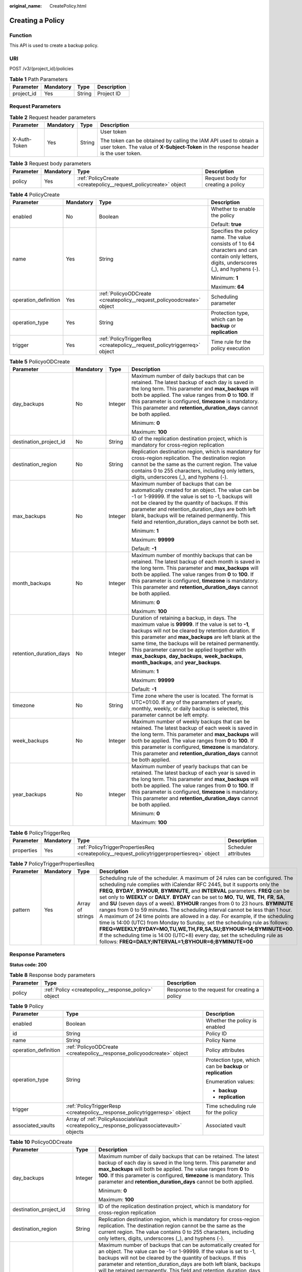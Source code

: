 :original_name: CreatePolicy.html

.. _CreatePolicy:

Creating a Policy
=================

Function
--------

This API is used to create a backup policy.

URI
---

POST /v3/{project_id}/policies

.. table:: **Table 1** Path Parameters

   ========== ========= ====== ===========
   Parameter  Mandatory Type   Description
   ========== ========= ====== ===========
   project_id Yes       String Project ID
   ========== ========= ====== ===========

Request Parameters
------------------

.. table:: **Table 2** Request header parameters

   +-----------------+-----------------+-----------------+----------------------------------------------------------------------------------------------------------------------------------------------------------+
   | Parameter       | Mandatory       | Type            | Description                                                                                                                                              |
   +=================+=================+=================+==========================================================================================================================================================+
   | X-Auth-Token    | Yes             | String          | User token                                                                                                                                               |
   |                 |                 |                 |                                                                                                                                                          |
   |                 |                 |                 | The token can be obtained by calling the IAM API used to obtain a user token. The value of **X-Subject-Token** in the response header is the user token. |
   +-----------------+-----------------+-----------------+----------------------------------------------------------------------------------------------------------------------------------------------------------+

.. table:: **Table 3** Request body parameters

   +-----------+-----------+-----------------------------------------------------------------+------------------------------------+
   | Parameter | Mandatory | Type                                                            | Description                        |
   +===========+===========+=================================================================+====================================+
   | policy    | Yes       | :ref:`PolicyCreate <createpolicy__request_policycreate>` object | Request body for creating a policy |
   +-----------+-----------+-----------------------------------------------------------------+------------------------------------+

.. _createpolicy__request_policycreate:

.. table:: **Table 4** PolicyCreate

   +----------------------+-----------------+-------------------------------------------------------------------------+---------------------------------------------------------------------------------------------------------------------------------------------+
   | Parameter            | Mandatory       | Type                                                                    | Description                                                                                                                                 |
   +======================+=================+=========================================================================+=============================================================================================================================================+
   | enabled              | No              | Boolean                                                                 | Whether to enable the policy                                                                                                                |
   |                      |                 |                                                                         |                                                                                                                                             |
   |                      |                 |                                                                         | Default: **true**                                                                                                                           |
   +----------------------+-----------------+-------------------------------------------------------------------------+---------------------------------------------------------------------------------------------------------------------------------------------+
   | name                 | Yes             | String                                                                  | Specifies the policy name. The value consists of 1 to 64 characters and can contain only letters, digits, underscores (_), and hyphens (-). |
   |                      |                 |                                                                         |                                                                                                                                             |
   |                      |                 |                                                                         | Minimum: **1**                                                                                                                              |
   |                      |                 |                                                                         |                                                                                                                                             |
   |                      |                 |                                                                         | Maximum: **64**                                                                                                                             |
   +----------------------+-----------------+-------------------------------------------------------------------------+---------------------------------------------------------------------------------------------------------------------------------------------+
   | operation_definition | Yes             | :ref:`PolicyoODCreate <createpolicy__request_policyoodcreate>` object   | Scheduling parameter                                                                                                                        |
   +----------------------+-----------------+-------------------------------------------------------------------------+---------------------------------------------------------------------------------------------------------------------------------------------+
   | operation_type       | Yes             | String                                                                  | Protection type, which can be **backup** or **replication**                                                                                 |
   +----------------------+-----------------+-------------------------------------------------------------------------+---------------------------------------------------------------------------------------------------------------------------------------------+
   | trigger              | Yes             | :ref:`PolicyTriggerReq <createpolicy__request_policytriggerreq>` object | Time rule for the policy execution                                                                                                          |
   +----------------------+-----------------+-------------------------------------------------------------------------+---------------------------------------------------------------------------------------------------------------------------------------------+

.. _createpolicy__request_policyoodcreate:

.. table:: **Table 5** PolicyoODCreate

   +-------------------------+-----------------+-----------------+-------------------------------------------------------------------------------------------------------------------------------------------------------------------------------------------------------------------------------------------------------------------------------------------------------------------------------------------------------------------------------------------------------------------------+
   | Parameter               | Mandatory       | Type            | Description                                                                                                                                                                                                                                                                                                                                                                                                             |
   +=========================+=================+=================+=========================================================================================================================================================================================================================================================================================================================================================================================================================+
   | day_backups             | No              | Integer         | Maximum number of daily backups that can be retained. The latest backup of each day is saved in the long term. This parameter and **max_backups** will both be applied. The value ranges from **0** to **100**. If this parameter is configured, **timezone** is mandatory. This parameter and **retention_duration_days** cannot be both applied.                                                                      |
   |                         |                 |                 |                                                                                                                                                                                                                                                                                                                                                                                                                         |
   |                         |                 |                 | Minimum: **0**                                                                                                                                                                                                                                                                                                                                                                                                          |
   |                         |                 |                 |                                                                                                                                                                                                                                                                                                                                                                                                                         |
   |                         |                 |                 | Maximum: **100**                                                                                                                                                                                                                                                                                                                                                                                                        |
   +-------------------------+-----------------+-----------------+-------------------------------------------------------------------------------------------------------------------------------------------------------------------------------------------------------------------------------------------------------------------------------------------------------------------------------------------------------------------------------------------------------------------------+
   | destination_project_id  | No              | String          | ID of the replication destination project, which is mandatory for cross-region replication                                                                                                                                                                                                                                                                                                                              |
   +-------------------------+-----------------+-----------------+-------------------------------------------------------------------------------------------------------------------------------------------------------------------------------------------------------------------------------------------------------------------------------------------------------------------------------------------------------------------------------------------------------------------------+
   | destination_region      | No              | String          | Replication destination region, which is mandatory for cross-region replication. The destination region cannot be the same as the current region. The value contains 0 to 255 characters, including only letters, digits, underscores (_), and hyphens (-).                                                                                                                                                             |
   +-------------------------+-----------------+-----------------+-------------------------------------------------------------------------------------------------------------------------------------------------------------------------------------------------------------------------------------------------------------------------------------------------------------------------------------------------------------------------------------------------------------------------+
   | max_backups             | No              | Integer         | Maximum number of backups that can be automatically created for an object. The value can be -1 or 1-99999. If the value is set to -1, backups will not be cleared by the quantity of backups. If this parameter and retention_duration_days are both left blank, backups will be retained permanently. This field and retention_duration_days cannot be both set.                                                       |
   |                         |                 |                 |                                                                                                                                                                                                                                                                                                                                                                                                                         |
   |                         |                 |                 | Minimum: **1**                                                                                                                                                                                                                                                                                                                                                                                                          |
   |                         |                 |                 |                                                                                                                                                                                                                                                                                                                                                                                                                         |
   |                         |                 |                 | Maximum: **99999**                                                                                                                                                                                                                                                                                                                                                                                                      |
   |                         |                 |                 |                                                                                                                                                                                                                                                                                                                                                                                                                         |
   |                         |                 |                 | Default: **-1**                                                                                                                                                                                                                                                                                                                                                                                                         |
   +-------------------------+-----------------+-----------------+-------------------------------------------------------------------------------------------------------------------------------------------------------------------------------------------------------------------------------------------------------------------------------------------------------------------------------------------------------------------------------------------------------------------------+
   | month_backups           | No              | Integer         | Maximum number of monthly backups that can be retained. The latest backup of each month is saved in the long term. This parameter and **max_backups** will both be applied. The value ranges from **0** to **100**. If this parameter is configured, **timezone** is mandatory. This parameter and **retention_duration_days** cannot be both applied.                                                                  |
   |                         |                 |                 |                                                                                                                                                                                                                                                                                                                                                                                                                         |
   |                         |                 |                 | Minimum: **0**                                                                                                                                                                                                                                                                                                                                                                                                          |
   |                         |                 |                 |                                                                                                                                                                                                                                                                                                                                                                                                                         |
   |                         |                 |                 | Maximum: **100**                                                                                                                                                                                                                                                                                                                                                                                                        |
   +-------------------------+-----------------+-----------------+-------------------------------------------------------------------------------------------------------------------------------------------------------------------------------------------------------------------------------------------------------------------------------------------------------------------------------------------------------------------------------------------------------------------------+
   | retention_duration_days | No              | Integer         | Duration of retaining a backup, in days. The maximum value is **99999**. If the value is set to **-1**, backups will not be cleared by retention duration. If this parameter and **max_backups** are left blank at the same time, the backups will be retained permanently. This parameter cannot be applied together with **max_backups**, **day_backups**, **week_backups**, **month_backups**, and **year_backups**. |
   |                         |                 |                 |                                                                                                                                                                                                                                                                                                                                                                                                                         |
   |                         |                 |                 | Minimum: **1**                                                                                                                                                                                                                                                                                                                                                                                                          |
   |                         |                 |                 |                                                                                                                                                                                                                                                                                                                                                                                                                         |
   |                         |                 |                 | Maximum: **99999**                                                                                                                                                                                                                                                                                                                                                                                                      |
   |                         |                 |                 |                                                                                                                                                                                                                                                                                                                                                                                                                         |
   |                         |                 |                 | Default: **-1**                                                                                                                                                                                                                                                                                                                                                                                                         |
   +-------------------------+-----------------+-----------------+-------------------------------------------------------------------------------------------------------------------------------------------------------------------------------------------------------------------------------------------------------------------------------------------------------------------------------------------------------------------------------------------------------------------------+
   | timezone                | No              | String          | Time zone where the user is located. The format is UTC+01:00. If any of the parameters of yearly, monthly, weekly, or daily backup is selected, this parameter cannot be left empty.                                                                                                                                                                                                                                    |
   +-------------------------+-----------------+-----------------+-------------------------------------------------------------------------------------------------------------------------------------------------------------------------------------------------------------------------------------------------------------------------------------------------------------------------------------------------------------------------------------------------------------------------+
   | week_backups            | No              | Integer         | Maximum number of weekly backups that can be retained. The latest backup of each week is saved in the long term. This parameter and **max_backups** will both be applied. The value ranges from **0** to **100**. If this parameter is configured, **timezone** is mandatory. This parameter and **retention_duration_days** cannot be both applied.                                                                    |
   +-------------------------+-----------------+-----------------+-------------------------------------------------------------------------------------------------------------------------------------------------------------------------------------------------------------------------------------------------------------------------------------------------------------------------------------------------------------------------------------------------------------------------+
   | year_backups            | No              | Integer         | Maximum number of yearly backups that can be retained. The latest backup of each year is saved in the long term. This parameter and **max_backups** will both be applied. The value ranges from **0** to **100**. If this parameter is configured, **timezone** is mandatory. This parameter and **retention_duration_days** cannot be both applied.                                                                    |
   |                         |                 |                 |                                                                                                                                                                                                                                                                                                                                                                                                                         |
   |                         |                 |                 | Minimum: **0**                                                                                                                                                                                                                                                                                                                                                                                                          |
   |                         |                 |                 |                                                                                                                                                                                                                                                                                                                                                                                                                         |
   |                         |                 |                 | Maximum: **100**                                                                                                                                                                                                                                                                                                                                                                                                        |
   +-------------------------+-----------------+-----------------+-------------------------------------------------------------------------------------------------------------------------------------------------------------------------------------------------------------------------------------------------------------------------------------------------------------------------------------------------------------------------------------------------------------------------+

.. _createpolicy__request_policytriggerreq:

.. table:: **Table 6** PolicyTriggerReq

   +------------+-----------+---------------------------------------------------------------------------------------------+----------------------+
   | Parameter  | Mandatory | Type                                                                                        | Description          |
   +============+===========+=============================================================================================+======================+
   | properties | Yes       | :ref:`PolicyTriggerPropertiesReq <createpolicy__request_policytriggerpropertiesreq>` object | Scheduler attributes |
   +------------+-----------+---------------------------------------------------------------------------------------------+----------------------+

.. _createpolicy__request_policytriggerpropertiesreq:

.. table:: **Table 7** PolicyTriggerPropertiesReq

   +-----------+-----------+------------------+-------------------------------------------------------------------------------------------------------------------------------------------------------------------------------------------------------------------------------------------------------------------------------------------------------------------------------------------------------------------------------------------------------------------------------------------------------------------------------------------------------------------------------------------------------------------------------------------------------------------------------------------------------------------------------------------------------------------------------------------------------------------------------------------------------------------------------------------------------------------------------------------------------------------+
   | Parameter | Mandatory | Type             | Description                                                                                                                                                                                                                                                                                                                                                                                                                                                                                                                                                                                                                                                                                                                                                                                                                                                                                                       |
   +===========+===========+==================+===================================================================================================================================================================================================================================================================================================================================================================================================================================================================================================================================================================================================================================================================================================================================================================================================================================================================================================================+
   | pattern   | Yes       | Array of strings | Scheduling rule of the scheduler. A maximum of 24 rules can be configured. The scheduling rule complies with iCalendar RFC 2445, but it supports only the **FREQ**, **BYDAY**, **BYHOUR**, **BYMINUTE**, and **INTERVAL** parameters. **FREQ** can be set only to **WEEKLY** or **DAILY**. **BYDAY** can be set to **MO**, **TU**, **WE**, **TH**, **FR**, **SA**, and **SU** (seven days of a week). **BYHOUR** ranges from 0 to 23 hours. **BYMINUTE** ranges from 0 to 59 minutes. The scheduling interval cannot be less than 1 hour. A maximum of 24 time points are allowed in a day. For example, if the scheduling time is 14:00 (UTC) from Monday to Sunday, set the scheduling rule as follows: **FREQ=WEEKLY;BYDAY=MO,TU,WE,TH,FR,SA,SU;BYHOUR=14;BYMINUTE=00**. If the scheduling time is 14:00 (UTC+8) every day, set the scheduling rule as follows: **FREQ=DAILY;INTERVAL=1;BYHOUR=6;BYMINUTE=00** |
   +-----------+-----------+------------------+-------------------------------------------------------------------------------------------------------------------------------------------------------------------------------------------------------------------------------------------------------------------------------------------------------------------------------------------------------------------------------------------------------------------------------------------------------------------------------------------------------------------------------------------------------------------------------------------------------------------------------------------------------------------------------------------------------------------------------------------------------------------------------------------------------------------------------------------------------------------------------------------------------------------+

Response Parameters
-------------------

**Status code: 200**

.. table:: **Table 8** Response body parameters

   +-----------+------------------------------------------------------+-----------------------------------------------+
   | Parameter | Type                                                 | Description                                   |
   +===========+======================================================+===============================================+
   | policy    | :ref:`Policy <createpolicy__response_policy>` object | Response to the request for creating a policy |
   +-----------+------------------------------------------------------+-----------------------------------------------+

.. _createpolicy__response_policy:

.. table:: **Table 9** Policy

   +-----------------------+--------------------------------------------------------------------------------------------+-------------------------------------------------------------+
   | Parameter             | Type                                                                                       | Description                                                 |
   +=======================+============================================================================================+=============================================================+
   | enabled               | Boolean                                                                                    | Whether the policy is enabled                               |
   +-----------------------+--------------------------------------------------------------------------------------------+-------------------------------------------------------------+
   | id                    | String                                                                                     | Policy ID                                                   |
   +-----------------------+--------------------------------------------------------------------------------------------+-------------------------------------------------------------+
   | name                  | String                                                                                     | Policy Name                                                 |
   +-----------------------+--------------------------------------------------------------------------------------------+-------------------------------------------------------------+
   | operation_definition  | :ref:`PolicyoODCreate <createpolicy__response_policyoodcreate>` object                     | Policy attributes                                           |
   +-----------------------+--------------------------------------------------------------------------------------------+-------------------------------------------------------------+
   | operation_type        | String                                                                                     | Protection type, which can be **backup** or **replication** |
   |                       |                                                                                            |                                                             |
   |                       |                                                                                            | Enumeration values:                                         |
   |                       |                                                                                            |                                                             |
   |                       |                                                                                            | -  **backup**                                               |
   |                       |                                                                                            |                                                             |
   |                       |                                                                                            | -  **replication**                                          |
   +-----------------------+--------------------------------------------------------------------------------------------+-------------------------------------------------------------+
   | trigger               | :ref:`PolicyTriggerResp <createpolicy__response_policytriggerresp>` object                 | Time scheduling rule for the policy                         |
   +-----------------------+--------------------------------------------------------------------------------------------+-------------------------------------------------------------+
   | associated_vaults     | Array of :ref:`PolicyAssociateVault <createpolicy__response_policyassociatevault>` objects | Associated vault                                            |
   +-----------------------+--------------------------------------------------------------------------------------------+-------------------------------------------------------------+

.. _createpolicy__response_policyoodcreate:

.. table:: **Table 10** PolicyoODCreate

   +-------------------------+-----------------------+-------------------------------------------------------------------------------------------------------------------------------------------------------------------------------------------------------------------------------------------------------------------------------------------------------------------------------------------------------------------------------------------------------------------------+
   | Parameter               | Type                  | Description                                                                                                                                                                                                                                                                                                                                                                                                             |
   +=========================+=======================+=========================================================================================================================================================================================================================================================================================================================================================================================================================+
   | day_backups             | Integer               | Maximum number of daily backups that can be retained. The latest backup of each day is saved in the long term. This parameter and **max_backups** will both be applied. The value ranges from **0** to **100**. If this parameter is configured, **timezone** is mandatory. This parameter and **retention_duration_days** cannot be both applied.                                                                      |
   |                         |                       |                                                                                                                                                                                                                                                                                                                                                                                                                         |
   |                         |                       | Minimum: **0**                                                                                                                                                                                                                                                                                                                                                                                                          |
   |                         |                       |                                                                                                                                                                                                                                                                                                                                                                                                                         |
   |                         |                       | Maximum: **100**                                                                                                                                                                                                                                                                                                                                                                                                        |
   +-------------------------+-----------------------+-------------------------------------------------------------------------------------------------------------------------------------------------------------------------------------------------------------------------------------------------------------------------------------------------------------------------------------------------------------------------------------------------------------------------+
   | destination_project_id  | String                | ID of the replication destination project, which is mandatory for cross-region replication                                                                                                                                                                                                                                                                                                                              |
   +-------------------------+-----------------------+-------------------------------------------------------------------------------------------------------------------------------------------------------------------------------------------------------------------------------------------------------------------------------------------------------------------------------------------------------------------------------------------------------------------------+
   | destination_region      | String                | Replication destination region, which is mandatory for cross-region replication. The destination region cannot be the same as the current region. The value contains 0 to 255 characters, including only letters, digits, underscores (_), and hyphens (-).                                                                                                                                                             |
   +-------------------------+-----------------------+-------------------------------------------------------------------------------------------------------------------------------------------------------------------------------------------------------------------------------------------------------------------------------------------------------------------------------------------------------------------------------------------------------------------------+
   | max_backups             | Integer               | Maximum number of backups that can be automatically created for an object. The value can be -1 or 1-99999. If the value is set to -1, backups will not be cleared by the quantity of backups. If this parameter and retention_duration_days are both left blank, backups will be retained permanently. This field and retention_duration_days cannot be both set.                                                       |
   |                         |                       |                                                                                                                                                                                                                                                                                                                                                                                                                         |
   |                         |                       | Minimum: **1**                                                                                                                                                                                                                                                                                                                                                                                                          |
   |                         |                       |                                                                                                                                                                                                                                                                                                                                                                                                                         |
   |                         |                       | Maximum: **99999**                                                                                                                                                                                                                                                                                                                                                                                                      |
   |                         |                       |                                                                                                                                                                                                                                                                                                                                                                                                                         |
   |                         |                       | Default: **-1**                                                                                                                                                                                                                                                                                                                                                                                                         |
   +-------------------------+-----------------------+-------------------------------------------------------------------------------------------------------------------------------------------------------------------------------------------------------------------------------------------------------------------------------------------------------------------------------------------------------------------------------------------------------------------------+
   | month_backups           | Integer               | Maximum number of monthly backups that can be retained. The latest backup of each month is saved in the long term. This parameter and **max_backups** will both be applied. The value ranges from **0** to **100**. If this parameter is configured, **timezone** is mandatory. This parameter and **retention_duration_days** cannot be both applied.                                                                  |
   |                         |                       |                                                                                                                                                                                                                                                                                                                                                                                                                         |
   |                         |                       | Minimum: **0**                                                                                                                                                                                                                                                                                                                                                                                                          |
   |                         |                       |                                                                                                                                                                                                                                                                                                                                                                                                                         |
   |                         |                       | Maximum: **100**                                                                                                                                                                                                                                                                                                                                                                                                        |
   +-------------------------+-----------------------+-------------------------------------------------------------------------------------------------------------------------------------------------------------------------------------------------------------------------------------------------------------------------------------------------------------------------------------------------------------------------------------------------------------------------+
   | retention_duration_days | Integer               | Duration of retaining a backup, in days. The maximum value is **99999**. If the value is set to **-1**, backups will not be cleared by retention duration. If this parameter and **max_backups** are left blank at the same time, the backups will be retained permanently. This parameter cannot be applied together with **max_backups**, **day_backups**, **week_backups**, **month_backups**, and **year_backups**. |
   |                         |                       |                                                                                                                                                                                                                                                                                                                                                                                                                         |
   |                         |                       | Minimum: **1**                                                                                                                                                                                                                                                                                                                                                                                                          |
   |                         |                       |                                                                                                                                                                                                                                                                                                                                                                                                                         |
   |                         |                       | Maximum: **99999**                                                                                                                                                                                                                                                                                                                                                                                                      |
   |                         |                       |                                                                                                                                                                                                                                                                                                                                                                                                                         |
   |                         |                       | Default: **-1**                                                                                                                                                                                                                                                                                                                                                                                                         |
   +-------------------------+-----------------------+-------------------------------------------------------------------------------------------------------------------------------------------------------------------------------------------------------------------------------------------------------------------------------------------------------------------------------------------------------------------------------------------------------------------------+
   | timezone                | String                | Time zone where the user is located. The format is UTC+01:00. If any of the parameters of yearly, monthly, weekly, or daily backup is selected, this parameter cannot be left empty.                                                                                                                                                                                                                                    |
   +-------------------------+-----------------------+-------------------------------------------------------------------------------------------------------------------------------------------------------------------------------------------------------------------------------------------------------------------------------------------------------------------------------------------------------------------------------------------------------------------------+
   | week_backups            | Integer               | Maximum number of weekly backups that can be retained. The latest backup of each week is saved in the long term. This parameter and **max_backups** will both be applied. The value ranges from **0** to **100**. If this parameter is configured, **timezone** is mandatory. This parameter and **retention_duration_days** cannot be both applied.                                                                    |
   +-------------------------+-----------------------+-------------------------------------------------------------------------------------------------------------------------------------------------------------------------------------------------------------------------------------------------------------------------------------------------------------------------------------------------------------------------------------------------------------------------+
   | year_backups            | Integer               | Maximum number of yearly backups that can be retained. The latest backup of each year is saved in the long term. This parameter and **max_backups** will both be applied. The value ranges from **0** to **100**. If this parameter is configured, **timezone** is mandatory. This parameter and **retention_duration_days** cannot be both applied.                                                                    |
   |                         |                       |                                                                                                                                                                                                                                                                                                                                                                                                                         |
   |                         |                       | Minimum: **0**                                                                                                                                                                                                                                                                                                                                                                                                          |
   |                         |                       |                                                                                                                                                                                                                                                                                                                                                                                                                         |
   |                         |                       | Maximum: **100**                                                                                                                                                                                                                                                                                                                                                                                                        |
   +-------------------------+-----------------------+-------------------------------------------------------------------------------------------------------------------------------------------------------------------------------------------------------------------------------------------------------------------------------------------------------------------------------------------------------------------------------------------------------------------------+

.. _createpolicy__response_policytriggerresp:

.. table:: **Table 11** PolicyTriggerResp

   +-----------------------+------------------------------------------------------------------------------------------------+------------------------------------------------------------------------------+
   | Parameter             | Type                                                                                           | Description                                                                  |
   +=======================+================================================================================================+==============================================================================+
   | id                    | String                                                                                         | Scheduler ID                                                                 |
   +-----------------------+------------------------------------------------------------------------------------------------+------------------------------------------------------------------------------+
   | name                  | String                                                                                         | Scheduler name                                                               |
   +-----------------------+------------------------------------------------------------------------------------------------+------------------------------------------------------------------------------+
   | properties            | :ref:`PolicyTriggerPropertiesResp <createpolicy__response_policytriggerpropertiesresp>` object | Scheduler attributes                                                         |
   +-----------------------+------------------------------------------------------------------------------------------------+------------------------------------------------------------------------------+
   | type                  | String                                                                                         | Scheduler type. Currently, only **time** (periodic scheduling) is supported. |
   |                       |                                                                                                |                                                                              |
   |                       |                                                                                                | Enumeration values:                                                          |
   |                       |                                                                                                |                                                                              |
   |                       |                                                                                                | -  **time**                                                                  |
   +-----------------------+------------------------------------------------------------------------------------------------+------------------------------------------------------------------------------+

.. _createpolicy__response_policytriggerpropertiesresp:

.. table:: **Table 12** PolicyTriggerPropertiesResp

   +------------+------------------+-------------------------------------------------------------------------------------------------------------------------------------------------------------------------------------------------------------------------------------------------------------------------------------------------------------------------------------------------------------------------------------------------------------------------------------------------------------------------------------------------------------------------------------------------------------------------------------------------------------------------------------------------------------------------------------------------------------------------------------------------------------------------------------------------------------------------------------------------------------------------------------------------------------------+
   | Parameter  | Type             | Description                                                                                                                                                                                                                                                                                                                                                                                                                                                                                                                                                                                                                                                                                                                                                                                                                                                                                                       |
   +============+==================+===================================================================================================================================================================================================================================================================================================================================================================================================================================================================================================================================================================================================================================================================================================================================================================================================================================================================================================================+
   | pattern    | Array of strings | Scheduling rule of the scheduler. A maximum of 24 rules can be configured. The scheduling rule complies with iCalendar RFC 2445, but it supports only the **FREQ**, **BYDAY**, **BYHOUR**, **BYMINUTE**, and **INTERVAL** parameters. **FREQ** can be set only to **WEEKLY** or **DAILY**. **BYDAY** can be set to **MO**, **TU**, **WE**, **TH**, **FR**, **SA**, and **SU** (seven days of a week). **BYHOUR** ranges from 0 to 23 hours. **BYMINUTE** ranges from 0 to 59 minutes. The scheduling interval cannot be less than 1 hour. A maximum of 24 time points are allowed in a day. For example, if the scheduling time is 14:00 (UTC) from Monday to Sunday, set the scheduling rule as follows: **FREQ=WEEKLY;BYDAY=MO,TU,WE,TH,FR,SA,SU;BYHOUR=14;BYMINUTE=00**. If the scheduling time is 14:00 (UTC+8) every day, set the scheduling rule as follows: **FREQ=DAILY;INTERVAL=1;BYHOUR=6;BYMINUTE=00** |
   +------------+------------------+-------------------------------------------------------------------------------------------------------------------------------------------------------------------------------------------------------------------------------------------------------------------------------------------------------------------------------------------------------------------------------------------------------------------------------------------------------------------------------------------------------------------------------------------------------------------------------------------------------------------------------------------------------------------------------------------------------------------------------------------------------------------------------------------------------------------------------------------------------------------------------------------------------------------+
   | start_time | String           | Start time of the scheduler, for example, **2020-01-08 09:59:49**                                                                                                                                                                                                                                                                                                                                                                                                                                                                                                                                                                                                                                                                                                                                                                                                                                                 |
   +------------+------------------+-------------------------------------------------------------------------------------------------------------------------------------------------------------------------------------------------------------------------------------------------------------------------------------------------------------------------------------------------------------------------------------------------------------------------------------------------------------------------------------------------------------------------------------------------------------------------------------------------------------------------------------------------------------------------------------------------------------------------------------------------------------------------------------------------------------------------------------------------------------------------------------------------------------------+

.. _createpolicy__response_policyassociatevault:

.. table:: **Table 13** PolicyAssociateVault

   ==================== ====== =================================
   Parameter            Type   Description
   ==================== ====== =================================
   destination_vault_id String ID of the associated remote vault
   vault_id             String Vault ID
   ==================== ====== =================================

Example Requests
----------------

-  Creating a backup policy with backups automatically executed at 14:00 everyday and with each backup saved for one day

   .. code-block:: text

      POST https://{endpoint}/v3/f841e01fd2b14e7fa41b6ae7aa6b0594/policies

      {
        "policy" : {
          "enabled" : true,
          "name" : "policy001",
          "operation_definition" : {
            "day_backups" : 0,
            "month_backups" : 0,
            "retention_duration_days" : 1,
            "timezone" : "UTC+01:00",
            "week_backups" : 0,
            "year_backups" : 0
          },
          "operation_type" : "backup",
          "trigger" : {
            "properties" : {
              "pattern" : [ "FREQ=WEEKLY;BYDAY=MO,TU,WE,TH,FR,SA,SU;BYHOUR=14;BYMINUTE=00" ]
            }
          }
        }
      }

-  Creating a replication policy with backups automatically replicated at 14:00 everyday and with each backup saved for one day

   .. code-block:: text

      POST https://{endpoint}/v3/f841e01fd2b14e7fa41b6ae7aa6b0594/policies

      {
        "policy" : {
          "enabled" : true,
          "name" : "policy002",
          "operation_definition" : {
            "retention_duration_days" : 1,
            "day_backups" : 0,
            "week_backups" : 0,
            "month_backups" : 0,
            "year_backups" : 0,
            "timezone" : "UTC+01:00",
            "destination_region" : "eu-nl",
            "destination_project_id" : "fcf6cb26c3bf4402869792207ad3dce4"
          },
          "operation_type" : "replication",
          "trigger" : {
            "properties" : {
              "pattern" : [ "FREQ=WEEKLY;BYDAY=MO,TU,WE,TH,FR,SA,SU;BYHOUR=14;BYMINUTE=00" ]
            }
          }
        }
      }

Example Responses
-----------------

**Status code: 200**

OK

-  The backup policy is created. The backup policy is to automatically perform backup at 14:00 everyday and save each backup for one day.

   .. code-block::

      {
        "policy" : {
          "name" : "policy001",
          "enabled" : true,
          "trigger" : {
            "properties" : {
              "pattern" : [ "FREQ=WEEKLY;BYDAY=MO,TU,WE,TH,FR,SA,SU;BYHOUR=14;BYMINUTE=00" ],
              "start_time" : "2019-05-08T06:57:05.000+00:00"
            },
            "type" : "time",
            "id" : "d67269a6-5369-42d7-8150-5254bd446328",
            "name" : "default"
          },
          "operation_definition" : {
            "retention_duration_days" : 1,
            "year_backups" : 0,
            "day_backups" : 0,
            "month_backups" : 0,
            "week_backups" : 0,
            "timezone" : "UTC+01:00"
          },
          "operation_type" : "backup",
          "id" : "cbb3ce6f-3332-4e7c-b98e-77290d8471ff"
        }
      }

-  Succeeded in creating a replication policy. The policy is to perform replication at 14:00 every day from Monday to Sunday. The retention policy is based on the backup retention period, which is one day.

   .. code-block::

      {
        "policy" : {
          "name" : "policy002",
          "enabled" : true,
          "trigger" : {
            "id" : "b37cf79e-5cfa-4a84-99a3-91d60a314c46",
            "name" : "default",
            "type" : "time",
            "properties" : {
              "pattern" : [ "FREQ=WEEKLY;BYDAY=MO,TU,WE,TH,FR,SA,SU;BYHOUR=14;BYMINUTE=00" ],
              "start_time" : "2019-05-08T06:58:05.000+00:00"
            }
          },
          "operation_definition" : {
            "retention_duration_days" : 1,
            "day_backups" : 0,
            "week_backups" : 0,
            "month_backups" : 0,
            "year_backups" : 0,
            "timezone" : "UTC+01:00",
            "destination_region" : "eu-nl",
            "destination_project_id" : "fcf6cb26c3bf4402869792207ad3dce4"
          },
          "operation_type" : "replication",
          "id" : "e47e4916-481a-4d10-95a2-165bcfe598c5"
        }
      }

Status Codes
------------

=========== ===========
Status Code Description
=========== ===========
200         OK
=========== ===========

Error Codes
-----------

See :ref:`Error Codes <errorcode>`.
